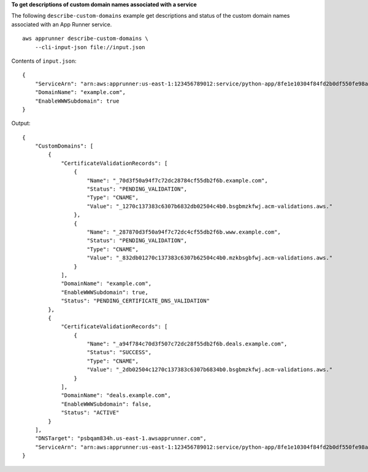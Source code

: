 **To get descriptions of custom domain names associated with a service**

The following ``describe-custom-domains`` example get descriptions and status of the custom domain names associated with an App Runner service. ::

    aws apprunner describe-custom-domains \
        --cli-input-json file://input.json

Contents of ``input.json``::

    {
        "ServiceArn": "arn:aws:apprunner:us-east-1:123456789012:service/python-app/8fe1e10304f84fd2b0df550fe98a71fa",
        "DomainName": "example.com",
        "EnableWWWSubdomain": true
    }

Output::

    {
        "CustomDomains": [
            {
                "CertificateValidationRecords": [
                    {
                        "Name": "_70d3f50a94f7c72dc28784cf55db2f6b.example.com",
                        "Status": "PENDING_VALIDATION",
                        "Type": "CNAME",
                        "Value": "_1270c137383c6307b6832db02504c4b0.bsgbmzkfwj.acm-validations.aws."
                    },
                    {
                        "Name": "_287870d3f50a94f7c72dc4cf55db2f6b.www.example.com",
                        "Status": "PENDING_VALIDATION",
                        "Type": "CNAME",
                        "Value": "_832db01270c137383c6307b62504c4b0.mzkbsgbfwj.acm-validations.aws."
                    }
                ],
                "DomainName": "example.com",
                "EnableWWWSubdomain": true,
                "Status": "PENDING_CERTIFICATE_DNS_VALIDATION"
            },
            {
                "CertificateValidationRecords": [
                    {
                        "Name": "_a94f784c70d3f507c72dc28f55db2f6b.deals.example.com",
                        "Status": "SUCCESS",
                        "Type": "CNAME",
                        "Value": "_2db02504c1270c137383c6307b6834b0.bsgbmzkfwj.acm-validations.aws."
                    }
                ],
                "DomainName": "deals.example.com",
                "EnableWWWSubdomain": false,
                "Status": "ACTIVE"
            }
        ],
        "DNSTarget": "psbqam834h.us-east-1.awsapprunner.com",
        "ServiceArn": "arn:aws:apprunner:us-east-1:123456789012:service/python-app/8fe1e10304f84fd2b0df550fe98a71fa"
    }
